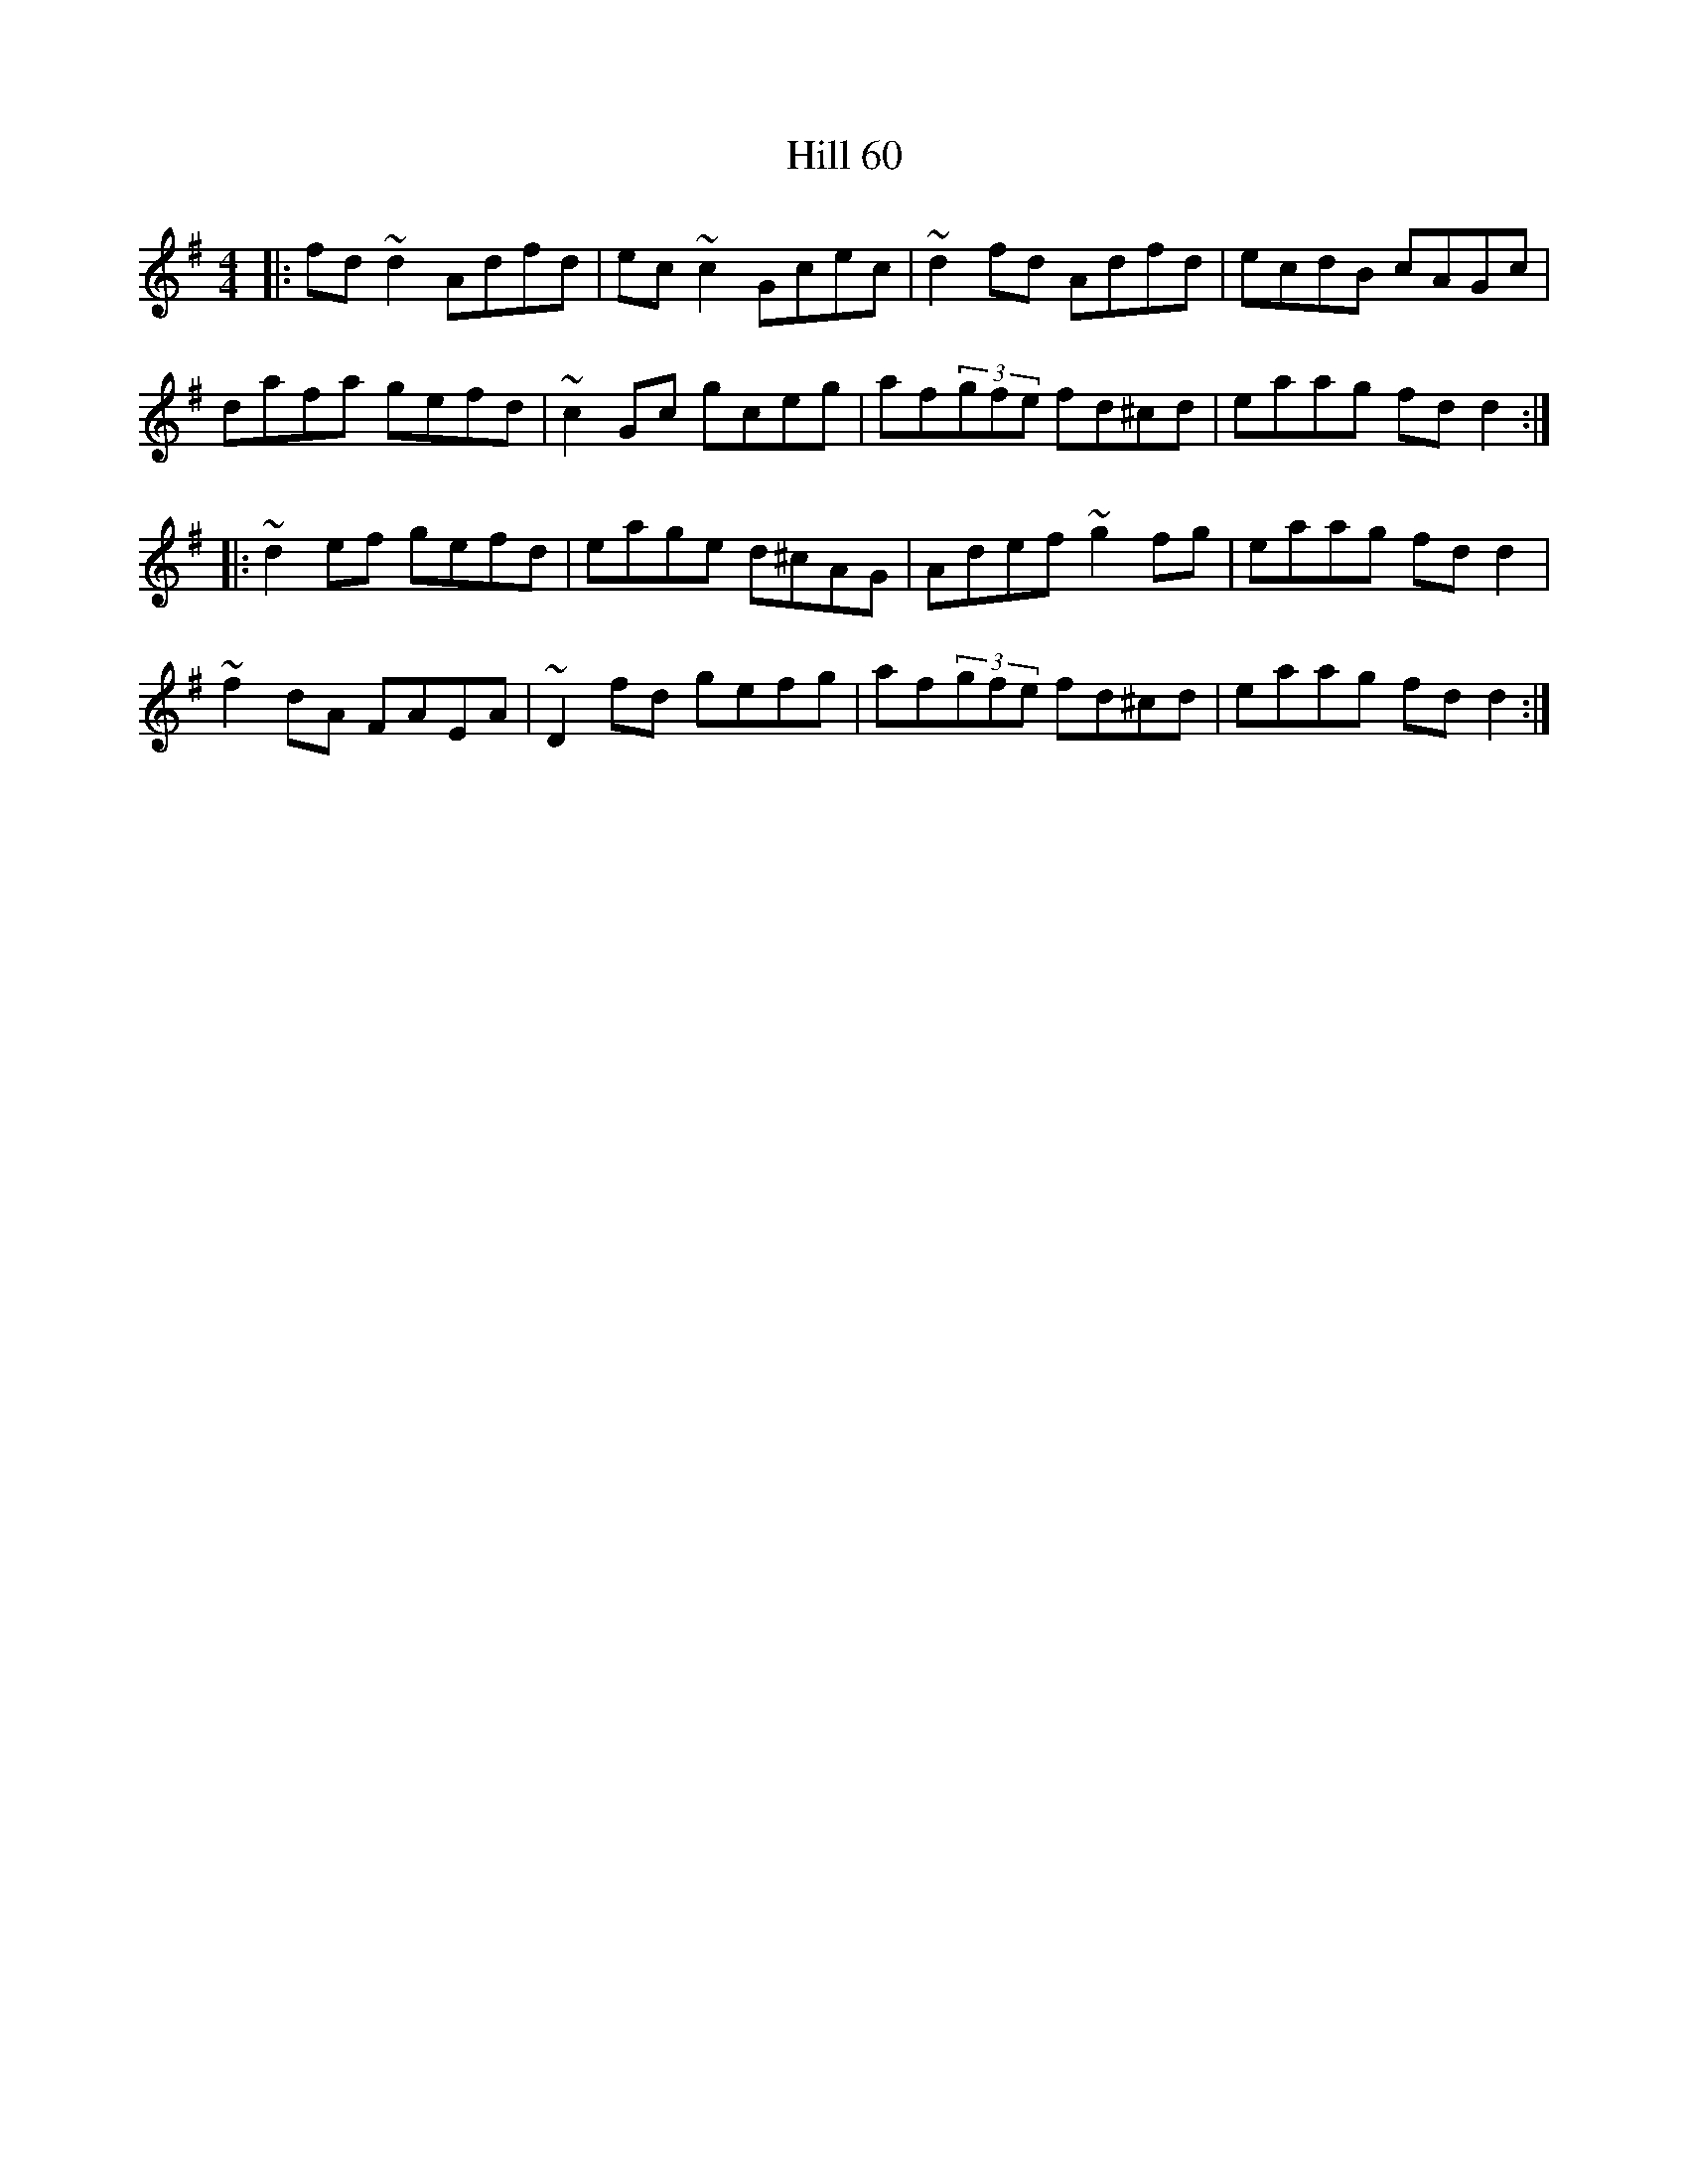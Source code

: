 X: 17474
T: Hill 60
R: reel
M: 4/4
K: Dmixolydian
|:fd ~d2 Adfd|ec ~c2 Gcec|~d2 fd Adfd|ecdB cAGc|
dafa gefd|~c2 Gc gceg|af(3gfe fd^cd|eaag fd d2:|
|:~d2 ef gefd|eage d^cAG|Adef ~g2 fg|eaag fd d2|
~f2 dA FAEA|~D2 fd gefg|af(3gfe fd^cd|eaag fd d2:|

